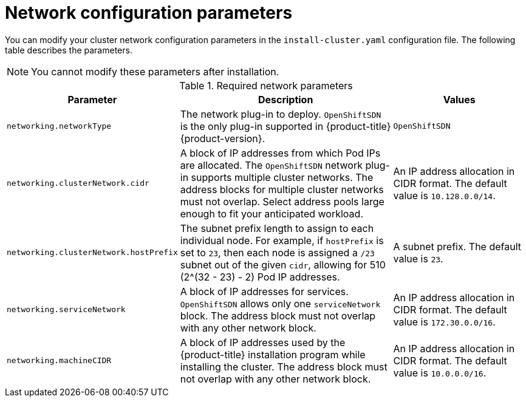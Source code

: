// Module included in the following assemblies:
//
// * installing/installing_aws/installing-aws-network-customizations.adoc

[id="network-customization-config-yaml_{context}"]
= Network configuration parameters

You can modify your cluster network configuration parameters in the
`install-cluster.yaml` configuration file. The following table describes the
parameters.

[NOTE]
====
You cannot modify these parameters after installation.
====

.Required network parameters
[cols=".^2,.^5,.^3a",options="header"]
|====
|Parameter|Description|Values

|`networking.networkType`
|The network plug-in to deploy. `OpenShiftSDN` is the only plug-in
supported in {product-title} {product-version}.
|`OpenShiftSDN`

|`networking.clusterNetwork.cidr`
|A block of IP addresses from which Pod IPs are allocated. The `OpenShiftSDN`
network plug-in supports multiple cluster networks. The address blocks for
multiple cluster networks must not overlap. Select address pools large enough to
fit your anticipated workload.
|An IP address allocation in CIDR format. The default value is `10.128.0.0/14`.

|`networking.clusterNetwork.hostPrefix`
|The subnet prefix length to assign to each individual node. For example, if
`hostPrefix` is set to `23`, then each node is assigned a `/23` subnet out of
the given `cidr`, allowing for 510 (2^(32 - 23) - 2) Pod IP addresses.
|A subnet prefix. The default value is `23`.

|`networking.serviceNetwork`
|A block of IP addresses for services. `OpenShiftSDN` allows only one
`serviceNetwork` block. The address block must not overlap with any other
network block.
|An IP address allocation in CIDR format. The default value is `172.30.0.0/16`.

|`networking.machineCIDR`
|A block of IP addresses used by the {product-title} installation program while
installing the cluster. The address block must not overlap with any other
network block.
|An IP address allocation in CIDR format. The default value is `10.0.0.0/16`.

|====
